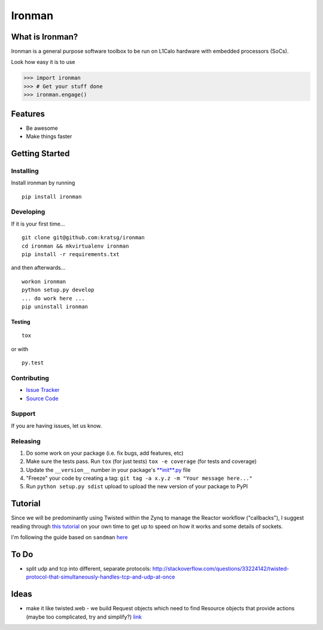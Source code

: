 Ironman
=======

|PyPI version| |Docs|

|Build Status| |codecov| |Code Health|

What is Ironman?
----------------

Ironman is a general purpose software toolbox to be run on L1Calo
hardware with embedded processors (SoCs).

Look how easy it is to use

.. code:: python

    >>> import ironman
    >>> # Get your stuff done
    >>> ironman.engage()

Features
--------

-  Be awesome
-  Make things faster

Getting Started
---------------

Installing
~~~~~~~~~~

Install ironman by running

::

    pip install ironman

Developing
~~~~~~~~~~

If it is your first time...

::

    git clone git@github.com:kratsg/ironman
    cd ironman && mkvirtualenv ironman
    pip install -r requirements.txt

and then afterwards...

::

    workon ironman
    python setup.py develop
    ... do work here ...
    pip uninstall ironman

Testing
^^^^^^^

::

    tox

or with

::

    py.test

Contributing
~~~~~~~~~~~~

-  `Issue Tracker <https://github.com/kratsg/ironman/issues>`__
-  `Source Code <https://github.com/kratsg/ironman>`__

Support
~~~~~~~

If you are having issues, let us know.

Releasing
~~~~~~~~~

1. Do some work on your package (i.e. fix bugs, add features, etc)
2. Make sure the tests pass. Run ``tox`` (for just tests)
   ``tox -e coverage`` (for tests and coverage)
3. Update the ``__version__`` number in your package's
   `**init**.py <ironman/__init__.py>`__ file
4. "Freeze" your code by creating a tag:
   ``git tag -a x.y.z -m "Your message here..."``
5. Run ``python setup.py sdist`` upload to upload the new version of
   your package to PyPI

Tutorial
--------

Since we will be predominantly using Twisted within the Zynq to manage
the Reactor workflow ("callbacks"), I suggest reading through `this
tutorial <http://krondo.com/?page_id=1327>`__ on your own time to get up
to speed on how it works and some details of sockets.

I'm following the guide based on ``sandman``
`here <https://www.jeffknupp.com/blog/2013/08/16/open-sourcing-a-python-project-the-right-way/>`__

To Do
-----

-  split udp and tcp into different, separate protocols:
   http://stackoverflow.com/questions/33224142/twisted-protocol-that-simultaneously-handles-tcp-and-udp-at-once

Ideas
-----

-  make it like twisted.web - we build Request objects which need to
   find Resource objects that provide actions (maybe too complicated,
   try and simplify?)
   `link <http://twistedmatrix.com/trac/browser/trunk/twisted/web>`__

.. |PyPI version| image:: https://badge.fury.io/py/ironman.svg
   :target: https://badge.fury.io/py/ironman
.. |Docs| image:: https://img.shields.io/badge/docs-latest-brightgreen.svg?style=flat
   :target: http://iron-man.readthedocs.org/en/latest/intro.html
.. |Build Status| image:: https://travis-ci.org/kratsg/ironman.svg?branch=master
   :target: https://travis-ci.org/kratsg/ironman
.. |codecov| image:: https://codecov.io/gh/kratsg/ironman/branch/master/graph/badge.svg
   :target: https://codecov.io/gh/kratsg/ironman
.. |Code Health| image:: https://landscape.io/github/kratsg/ironman/master/landscape.svg?style=flat
   :target: https://landscape.io/github/kratsg/ironman/master
